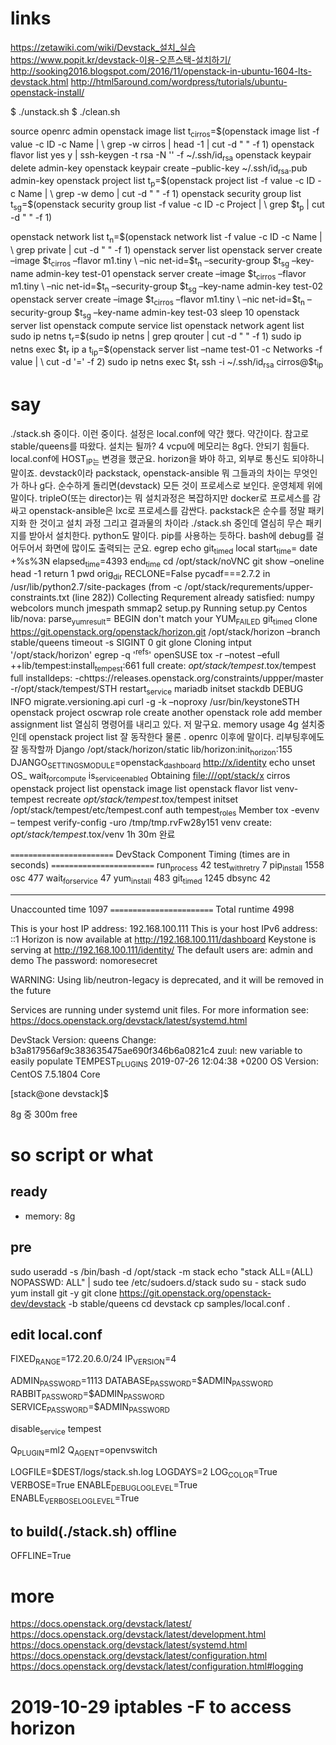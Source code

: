 * links

https://zetawiki.com/wiki/Devstack_설치_실습
https://www.popit.kr/devstack-이용-오픈스택-설치하기/
http://sooking2016.blogspot.com/2016/11/openstack-in-ubuntu-1604-lts-devstack.html
http://html5around.com/wordpress/tutorials/ubuntu-openstack-install/

$ ./unstack.sh
$ ./clean.sh

source openrc admin
openstack image list
t_cirros=$(openstack image list -f value -c ID -c Name | \
grep -w cirros | head -1 | cut -d " " -f 1)
openstack flavor list
yes y | ssh-keygen -t rsa -N '' -f ~/.ssh/id_rsa
openstack keypair delete admin-key
openstack keypair create --public-key ~/.ssh/id_rsa.pub admin-key
openstack project list
t_p=$(openstack project list -f value -c ID -c Name | \
grep -w demo | cut -d " " -f 1)
openstack security group list
t_sg=$(openstack security group list -f value -c ID -c Project | \
grep $t_p | cut -d " " -f 1)
# openstack security group rule create --proto icmp --src-ip 0.0.0.0/0 \
# --dst-port -1 --ingress $t_sg
# openstack security group rule create --proto tcp --src-ip 0.0.0.0/0 \
# --dst-port 1:65535 --ingress $t_sg
openstack network list
t_n=$(openstack network list -f value -c ID -c Name | \
grep private | cut -d " " -f 1)
openstack server list
openstack server create --image $t_cirros --flavor m1.tiny \
--nic net-id=$t_n --security-group $t_sg --key-name admin-key test-01
openstack server create --image $t_cirros --flavor m1.tiny \
--nic net-id=$t_n --security-group $t_sg --key-name admin-key test-02
openstack server create --image $t_cirros --flavor m1.tiny \
--nic net-id=$t_n --security-group $t_sg --key-name admin-key test-03
sleep 10
openstack server list
openstack compute service list
openstack network agent list
sudo ip netns
t_r=$(sudo ip netns | grep qrouter | cut -d " " -f 1)
sudo ip netns exec $t_r ip a
t_ip=$(openstack server list --name test-01 -c Networks -f value | \
cut -d '=' -f 2)
sudo ip netns exec $t_r ssh -i ~/.ssh/id_rsa cirros@$t_ip

* say

./stack.sh 중이다. 이런 중이다. 설정은 local.conf에 약간 했다. 약간이다. 참고로 
stable/queens를 따왔다.
설치는 될까? 4 vcpu에 메모리는 8g다. 안되기 힘들다. 
local.conf에 HOST_IP는 변경을 했군요. horizon을 봐야 하고, 외부로 통신도 되야하니 말이죠.
devstack이라 
packstack, openstack-ansible 뭐 그들과의 차이는 무엇인가 하나 g다.
순수하게 돌리면(devstack) 모든 것이 프로세스로 보인다. 운영체제 위에 말이다.
tripleO(또는 director)는 뭐 설치과정은 복잡하지만 docker로 프로세스를 감싸고
openstack-ansible은 lxc로 프로세스를 감싼다.
packstack은 순수를 정말 패키지화 한 것이고
설치 과정 그리고 결과물의 차이라
./stack.sh 중인데 열심히 무슨 패키지를 받아서 설치한다. python도 말이다. pip를 사용하는 듯하다.
bash에 debug를 걸어두어서 화면에 많이도 출력되는 군요.
egrep
echo
git_timed
local start_time=
date +%s%3N
elapsed_time=4393
end_time
cd /opt/stack/noVNC
git show --oneline
head -1
return 1
pwd
orig_dir
RECLONE=False
pycadf===2.7.2 in /usr/lib/python2.7/site-packages 
(from -c /opt/stack/requrements/upper-constraints.txt (line 282))
Collecting
Requrement already satisfied:
numpy
webcolors
munch
jmespath
smmap2
setup.py
Running setup.py 
Centos
lib/nova:
parse_yum_result=
BEGIN
don't match your 
YUM_FAILED
git_timed clone https://git.openstack.org/openstack/horizon.git /opt/stack/horizon --branch stable/queens
timeout -s SIGINT 0 git glone
Cloning intput '/opt/stack/horizon'
egrep -q '^refs'
openSUSE
tox -r --notest --efull
++lib/tempest:install_tempest:661
full create: /opt/stack/tempest/.tox/tempest
full installdeps: -chttps://releases.openstack.org/constraints/uppper/master
-r/opt/stack/tempest/STH
restart_service mariadb
initset
stackdb
DEBUG
INFO migrate.versioning.api
curl -g -k --noproxy 
/usr/bin/keystoneSTH
openstack project
oscwrap role create another
openstack role add member
assignment list
열심히 명령어를 내리고 있다. 저 말구요.
memory usage 4g
설치중인데 openstack project list 잘 동작한다
물론 . openrc 이후에 말이다.
리부팅후에도 잘 동작할까
Django
/opt/stack/horizon/static
lib/horizon:init_horizon:155
DJANGO_SETTINGS_MODULE=openstack_dashboard
http://x/identity
echo unset OS_
wait_for_compute
is_service_enabled
Obtaining file:///opt/stack/x
cirros
openstack project list
openstack image list
openstack flavor list
venv-tempest recreate /opt/stack/tempest/.tox/tempest
initset /opt/stack/tempest/etc/tempest.conf auth tempest_roles Member
tox -evenv -- tempest verify-config -uro /tmp/tmp.rvFw28y151
venv create: /opt/stack/tempest/.tox/venv
1h 30m 완료

=========================
DevStack Component Timing
 (times are in seconds)
=========================
run_process           42
test_with_retry        7
pip_install          1558
osc                  477
wait_for_service      47
yum_install          483
git_timed            1245
dbsync                42
-------------------------
Unaccounted time     1097
=========================
Total runtime        4998



This is your host IP address: 192.168.100.111
This is your host IPv6 address: ::1
Horizon is now available at http://192.168.100.111/dashboard
Keystone is serving at http://192.168.100.111/identity/
The default users are: admin and demo
The password: nomoresecret

WARNING:
Using lib/neutron-legacy is deprecated, and it will be removed in the future


Services are running under systemd unit files.
For more information see:
https://docs.openstack.org/devstack/latest/systemd.html

DevStack Version: queens
Change: b3a817956af9c383635475ae690f346b6a0821c4 zuul: new variable to easily populate TEMPEST_PLUGINS 2019-07-26 12:04:38 +0200
OS Version: CentOS 7.5.1804 Core

[stack@one devstack]$

8g 중 300m free

* so script or what

** ready

- memory: 8g

** pre

sudo useradd -s /bin/bash -d /opt/stack -m stack
echo "stack ALL=(ALL) NOPASSWD: ALL" | sudo tee /etc/sudoers.d/stack
sudo su - stack
sudo yum install git -y
git clone https://git.openstack.org/openstack-dev/devstack -b stable/queens
cd devstack
cp samples/local.conf .

** edit local.conf

# Network
# HOST_IP=127.0.0.1
FIXED_RANGE=172.20.6.0/24
IP_VERSION=4

# Auth
ADMIN_PASSWORD=1113
DATABASE_PASSWORD=$ADMIN_PASSWORD
RABBIT_PASSWORD=$ADMIN_PASSWORD
SERVICE_PASSWORD=$ADMIN_PASSWORD

# One more thing
disable_service tempest

Q_PLUGIN=ml2
Q_AGENT=openvswitch

# Logging
LOGFILE=$DEST/logs/stack.sh.log
LOGDAYS=2
LOG_COLOR=True
VERBOSE=True
ENABLE_DEBUG_LOG_LEVEL=True
ENABLE_VERBOSE_LOG_LEVEL=True

** to build(./stack.sh) offline

OFFLINE=True

* more

https://docs.openstack.org/devstack/latest/
https://docs.openstack.org/devstack/latest/development.html
https://docs.openstack.org/devstack/latest/systemd.html
https://docs.openstack.org/devstack/latest/configuration.html
https://docs.openstack.org/devstack/latest/configuration.html#logging
* 2019-10-29 iptables -F to access horizon
